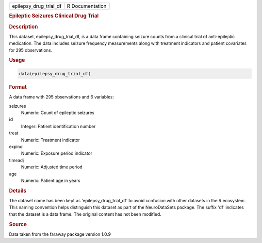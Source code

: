 .. container::

   .. container::

      ====================== ===============
      epilepsy_drug_trial_df R Documentation
      ====================== ===============

      .. rubric:: Epileptic Seizures Clinical Drug Trial
         :name: epileptic-seizures-clinical-drug-trial

      .. rubric:: Description
         :name: description

      This dataset, epilepsy_drug_trial_df, is a data frame containing
      seizure counts from a clinical trial of anti-epileptic medication.
      The data includes seizure frequency measurements along with
      treatment indicators and patient covariates for 295 observations.

      .. rubric:: Usage
         :name: usage

      .. code:: R

         data(epilepsy_drug_trial_df)

      .. rubric:: Format
         :name: format

      A data frame with 295 observations and 6 variables:

      seizures
         Numeric: Count of epileptic seizures

      id
         Integer: Patient identification number

      treat
         Numeric: Treatment indicator

      expind
         Numeric: Exposure period indicator

      timeadj
         Numeric: Adjusted time period

      age
         Numeric: Patient age in years

      .. rubric:: Details
         :name: details

      The dataset name has been kept as 'epilepsy_drug_trial_df' to
      avoid confusion with other datasets in the R ecosystem. This
      naming convention helps distinguish this dataset as part of the
      NeuroDataSets package. The suffix 'df' indicates that the dataset
      is a data frame. The original content has not been modified.

      .. rubric:: Source
         :name: source

      Data taken from the faraway package version 1.0.9
